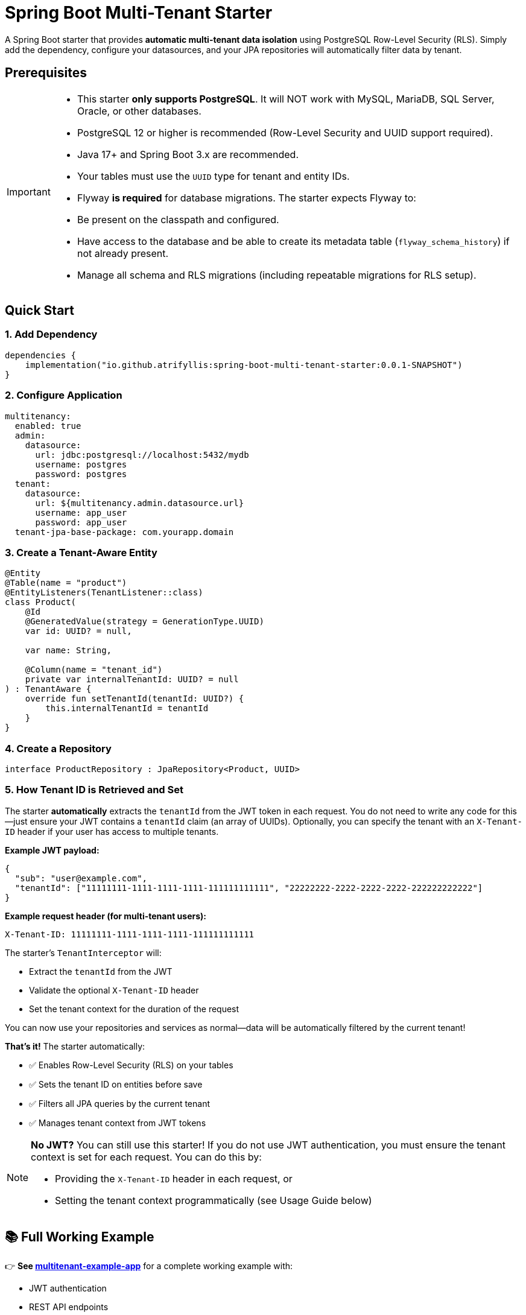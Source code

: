 = Spring Boot Multi-Tenant Starter

A Spring Boot starter that provides *automatic multi-tenant data isolation* using PostgreSQL Row-Level Security (RLS). Simply add the dependency, configure your datasources, and your JPA repositories will automatically filter data by tenant.

== Prerequisites

[IMPORTANT]
====
- This starter *only supports PostgreSQL*. It will NOT work with MySQL, MariaDB, SQL Server, Oracle, or other databases.
- PostgreSQL 12 or higher is recommended (Row-Level Security and UUID support required).
- Java 17+ and Spring Boot 3.x are recommended.
- Your tables must use the `UUID` type for tenant and entity IDs.
- Flyway *is required* for database migrations. The starter expects Flyway to:
  - Be present on the classpath and configured.
  - Have access to the database and be able to create its metadata table (`flyway_schema_history`) if not already present.
  - Manage all schema and RLS migrations (including repeatable migrations for RLS setup).
====

== Quick Start

=== 1. Add Dependency

[source,kotlin]
----
dependencies {
    implementation("io.github.atrifyllis:spring-boot-multi-tenant-starter:0.0.1-SNAPSHOT")
}
----

=== 2. Configure Application

[source,yaml]
----
multitenancy:
  enabled: true
  admin:
    datasource:
      url: jdbc:postgresql://localhost:5432/mydb
      username: postgres
      password: postgres
  tenant:
    datasource:
      url: ${multitenancy.admin.datasource.url}
      username: app_user
      password: app_user
  tenant-jpa-base-package: com.yourapp.domain
----

=== 3. Create a Tenant-Aware Entity

[source,kotlin]
----
@Entity
@Table(name = "product")
@EntityListeners(TenantListener::class)
class Product(
    @Id
    @GeneratedValue(strategy = GenerationType.UUID)
    var id: UUID? = null,

    var name: String,

    @Column(name = "tenant_id")
    private var internalTenantId: UUID? = null
) : TenantAware {
    override fun setTenantId(tenantId: UUID?) {
        this.internalTenantId = tenantId
    }
}
----

=== 4. Create a Repository

[source,kotlin]
----
interface ProductRepository : JpaRepository<Product, UUID>
----

=== 5. How Tenant ID is Retrieved and Set

The starter *automatically* extracts the `tenantId` from the JWT token in each request. You do not need to write any code for this—just ensure your JWT contains a `tenantId` claim (an array of UUIDs). Optionally, you can specify the tenant with an `X-Tenant-ID` header if your user has access to multiple tenants.

*Example JWT payload:*

[source,json]
----
{
  "sub": "user@example.com",
  "tenantId": ["11111111-1111-1111-1111-111111111111", "22222222-2222-2222-2222-222222222222"]
}
----

*Example request header (for multi-tenant users):*

[source]
----
X-Tenant-ID: 11111111-1111-1111-1111-111111111111
----

The starter's `TenantInterceptor` will:

* Extract the `tenantId` from the JWT
* Validate the optional `X-Tenant-ID` header
* Set the tenant context for the duration of the request

You can now use your repositories and services as normal—data will be automatically filtered by the current tenant!

*That's it!* The starter automatically:

* ✅ Enables Row-Level Security (RLS) on your tables
* ✅ Sets the tenant ID on entities before save
* ✅ Filters all JPA queries by the current tenant
* ✅ Manages tenant context from JWT tokens

[NOTE]
====
*No JWT?* You can still use this starter! If you do not use JWT authentication, you must ensure the tenant context is set for each request. You can do this by:

- Providing the `X-Tenant-ID` header in each request, or
- Setting the tenant context programmatically (see Usage Guide below)
====

== 📚 Full Working Example

👉 *See link:../multitenant-example-app/README.md[multitenant-example-app]* for a complete working example with:

* JWT authentication
* REST API endpoints
* Multi-tenant switching
* Integration tests
* Step-by-step usage guide with curl commands

== Features

* ✅ *Zero-code tenant isolation* - JPA repositories automatically filtered
* ✅ *PostgreSQL Row-Level Security (RLS)* - Database-level security
* ✅ *Automatic tenant context* - Extracted from JWT tokens
* ✅ *Two-datasource pattern* - Admin for cross-tenant operations (e.g. reports), tenant datasource for tenant specific ops
* ✅ *Automatic RLS setup* - Repeatable Flyway migration enables RLS
* ✅ *Multi-tenant users* - Support users with access to multiple tenants
* ✅ *Type-safe* - Works with Spring Data JPA

== Configuration Reference

=== Required Properties

[source,yaml]
----
multitenancy:
  enabled: true                              # Enable multi-tenancy
  admin:
    datasource:
      url: jdbc:postgresql://localhost:5432/mydb
      username: postgres                     # Privileged user for migrations
      password: postgres
  tenant:
    datasource:
      url: ${multitenancy.admin.datasource.url}
      username: app_user                     # Restricted user for queries
      password: app_user
  tenant-jpa-base-package: com.yourapp.domain  # Package to scan for entities
----

=== Optional Properties

[source,yaml]
----
multitenancy:
  rls:
    enabled: true                            # Default: true
    schema: public                           # Default: public
    tenant-column: tenant_id                 # Default: tenant_id
    policy-name: tenant_isolation_policy     # Default: tenant_isolation_policy
    exclude-tables:                          # Tables to skip RLS
      - flyway_schema_history
      - audit_log
  tenant-interceptor:
    enabled: true                            # Default: true. Set to false to disable the default TenantInterceptor and provide your own.
----

== Usage Guide

=== Creating Tenant-Aware Entities

All entities that need tenant isolation must:

1. Implement `TenantAware` interface
2. Add `@EntityListeners(TenantListener::class)` annotation
3. Have a `tenant_id UUID` column in the database

*Minimal Example:*

[source,kotlin]
----
@Entity
@Table(name = "user")
@EntityListeners(TenantListener::class)
class User(
    @Id var id: UUID? = null,
    var name: String,

    @Column(name = "tenant_id")
    private var internalTenantId: UUID? = null
) : TenantAware {
    override fun setTenantId(tenantId: UUID?) {
        this.internalTenantId = tenantId
    }
}
----

*Why `internalTenantId`?* To avoid JVM signature clash with the `setTenantId` method from `TenantAware`.

=== Creating Repositories

Use standard Spring Data JPA repositories:

[source,kotlin]
----
interface UserRepository : JpaRepository<User, UUID> {
    // Custom queries are automatically tenant-filtered too!
    fun findByName(name: String): List<User>
}
----

=== Configuring JPA

[source,kotlin]
----
@Configuration
@EnableJpaRepositories(
    entityManagerFactoryRef = "tenantEntityManagerFactory",
    transactionManagerRef = "transactionManager",
    basePackages = ["com.yourapp.repositories"]
)
class JpaConfig
----

[NOTE]
====
The tenant `EntityManagerFactory` honors all standard `JpaProperties` (e.g., `spring.jpa.properties.hibernate.dialect`, `spring.jpa.show-sql`), ensuring consistent JPA configuration between admin and tenant persistence units.
====

=== Tenant Context (Automatic)

The starter provides a `TenantInterceptor` that *automatically*:

* Extracts `tenantId` from JWT token (expects a claim with list of tenant UUIDs)
* Validates optional `X-Tenant-ID` header against JWT claims
* Sets `TenantContext` before each request
* Clears `TenantContext` after each request

*JWT Token Example:*

[source,json]
----
{
  "sub": "user@example.com",
  "tenantId": ["11111111-1111-1111-1111-111111111111", "22222222-2222-2222-2222-222222222222"]
}
----

*Optional Header (for multi-tenant users):*

[source]
----
X-Tenant-ID: 11111111-1111-1111-1111-111111111111
----

=== Setting Tenant Context Programmatically (No JWT)

If you do not use JWT, you can set the tenant context yourself. For example, in a filter or interceptor:

[source,kotlin]
----
@Component
class TenantContextFilter : OncePerRequestFilter() {
    override fun doFilterInternal(request: HttpServletRequest, response: HttpServletResponse, filterChain: FilterChain) {
        val tenantId = request.getHeader("X-Tenant-ID")?.let { UUID.fromString(it) }
        if (tenantId != null) {
            TenantContext.setTenantId(tenantId)
        }
        try {
            filterChain.doFilter(request, response)
        } finally {
            TenantContext.clear()
        }
    }
}
----

This ensures the correct tenant is set for each request, even without JWT.

=== Opting Out of the Default TenantInterceptor

By default, the starter registers a TenantInterceptor to extract and enforce tenant context on every request. If you want to provide your own interceptor or disable this behavior (for example, to implement custom logic), you can opt out by setting the following property in your `application.properties` or `application.yml`:

[source,properties]
----
multitenancy.tenant-interceptor.enabled=false
----

When this property is set to `false`, the default TenantInterceptor and its WebMvcConfigurer will not be registered. You are then responsible for handling tenant context in your own code.

== Database Setup

=== Creating Database Users

The starter expects two PostgreSQL users:

[cols="1,2,2"]
|===
|User |Purpose |Privileges

|`postgres`
|Migrations, schema management
|Database owner

|`app_user`
|Application queries
|SELECT, INSERT, UPDATE, DELETE
|===

*The `app_user` is created automatically* by your first migration:

[source,sql]
----
-- V001__init.sql
CREATE ROLE app_user LOGIN PASSWORD 'app_user';
ALTER DEFAULT PRIVILEGES IN SCHEMA public GRANT ALL ON TABLES TO app_user;
ALTER DEFAULT PRIVILEGES IN SCHEMA public GRANT ALL ON SEQUENCES TO app_user;
----

=== Table Requirements

Each tenant-aware table needs a `tenant_id` column:

[source,sql]
----
CREATE TABLE product (
    id UUID PRIMARY KEY,
    name VARCHAR(255) NOT NULL,
    tenant_id UUID NOT NULL  -- Required for RLS
);
----

*RLS is enabled automatically* by the starter's repeatable migration (`R__enforce_rls.sql`).

== How It Works

=== Two-Datasource Pattern

[cols="2,1,1,3"]
|===
|DataSource |Database User |RLS Enforcement |Used For

|*adminDataSource*
|`postgres`
|❌ Bypasses RLS
|Migrations, cross-tenant operations

|*tenantDataSource*
|`app_user`
|✅ Enforces RLS
|Normal JPA operations
|===

=== Tenant Context Flow

----
Request with JWT
    ↓
TenantInterceptor extracts tenantId from JWT
    ↓
TenantContext.setTenantId(uuid)
    ↓
JPA opens connection via tenantDataSource
    ↓
TenantAwareDataSource executes: SET app.tenant_id = 'uuid'
    ↓
PostgreSQL RLS filters queries using current_setting('app.tenant_id')
    ↓
Only current tenant's data is visible
----

== ⚠️ Security Best Practices

=== DO ✅

1. *Use JPA repositories* for all business logic
2. *Keep your entities simple* - let the starter handle tenant_id
3. *Test tenant isolation* thoroughly
4. *Use separate database users* (admin vs tenant)
5. *Audit cross-tenant operations* (if you need them)

=== DON'T ❌

1. *Don't inject `DSLContext` in services* - It uses admin datasource and bypasses RLS!
2. *Don't create custom DataSource beans* without wrapping in `TenantAwareDataSource`
3. *Don't expose `adminDataSource`* to service layer
4. *Don't disable RLS* in production
5. *Don't manually manage tenant_id* - the `TenantListener` does it automatically

=== DSLContext Security Warning

[WARNING]
====
*CRITICAL:* The autoconfigured `DSLContext` bean uses the *admin datasource* and *BYPASSES RLS*.
====

*❌ NEVER do this:*

[source,kotlin]
----
@Service
class UserService(
    private val dslContext: DSLContext  // ❌ Returns ALL tenants' data!
) {
    fun getUsers() = dslContext.selectFrom(USER).fetch()
}
----

*✅ Do this instead:*

[source,kotlin]
----
@Service
class UserService(
    private val userRepository: UserRepository  // ✅ Tenant-filtered
) {
    fun getUsers() = userRepository.findAll()
}
----

*When to use DSLContext:*

* ✅ Cross-tenant admin reports (with proper authorization)
* ✅ Database migrations (Flyway)
* ✅ Test cleanup (deleting all tenants' data)

*For everything else, use JPA repositories.*

== Testing

Use Testcontainers with both datasources pointing to the same container:

[source,kotlin]
----
@SpringBootTest
@Testcontainers
class MyTest {
    companion object {
        @Container
        val postgres = PostgreSQLContainer("postgres:alpine3.19")

        @JvmStatic
        @DynamicPropertySource
        fun properties(registry: DynamicPropertyRegistry) {
            registry.add("multitenancy.admin.datasource.url", postgres::getJdbcUrl)
            registry.add("multitenancy.tenant.datasource.url", postgres::getJdbcUrl)
        }
    }
}
----

== Troubleshooting

=== Queries return data from all tenants

*Cause:* Using DSLContext or admin datasource instead of JPA repositories.

*Solution:* Use JPA repositories, not DSLContext.

=== No data returned even though it exists

*Cause:* Tenant context not set, or tenant_id doesn't match.

*Solution:*

* Verify JWT contains `tenantId` claim
* Check: `SELECT current_setting('app.tenant_id');` in PostgreSQL
* Verify `tenant_id` in your data matches the context

=== RLS policies not created

*Cause:* Repeatable migration didn't run, or table doesn't have `tenant_id` column.

*Solution:*

* Check: `SELECT * FROM pg_policies WHERE tablename = 'your_table';`
* Verify table has `tenant_id UUID` column
* Check `multitenancy.rls.exclude-tables` configuration

=== "Could not determine type for: org.jooq.DSLContext"

*Cause:* Missing jOOQ dependency.

*Solution:* Add jOOQ to your dependencies (the starter requires it).

== Example Projects

* 📚 *link:../multitenant-example-app/[multitenant-example-app]* - Minimal working example with JWT auth

== License

[Your License Here]
